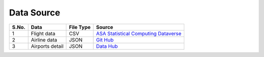 .. _data_source:

Data Source
===========

+-------+-----------------------+-----------+------------------------------------------------------------------------------+
| S.No. | Data                  | File Type | Source                                                                       |
+=======+=======================+===========+==============================================================================+
| 1     | Flight data           | CSV       | `ASA Statistical Computing Dataverse <https://doi.org/10.7910/DVN/HG7NV7>`_  |
+-------+-----------------------+-----------+------------------------------------------------------------------------------+
| 2     | Airline data          | JSON      | `Git Hub <https://github.com/npow/airline-codes/blob/master/airlines.json>`_ |
+-------+-----------------------+-----------+------------------------------------------------------------------------------+
| 3     | Airports detail       | JSON      | `Data Hub <https://datahub.io/core/airport-codes>`_                          |
+-------+-----------------------+-----------+------------------------------------------------------------------------------+

